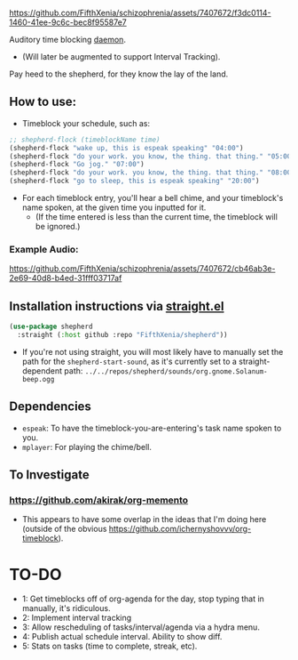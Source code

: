 #+ATTR_ORG: :width 600
[[file:.images/69cdad90ee14c3f2c970886fa52bf106.jpg]]


https://github.com/FifthXenia/schizophrenia/assets/7407672/f3dc0114-1460-41ee-9c6c-bec8f95587e7

Auditory time blocking [[https://english.stackexchange.com/questions/39266/what-is-the-difference-between-daemon-and-demon-in-a-religious-context][daemon]].
- (Will later be augmented to support Interval Tracking).

Pay heed to the shepherd, for they know the lay of the land.

** How to use:
- Timeblock your schedule, such as:
#+begin_src emacs-lisp :tangle yes
;; shepherd-flock (timeblockName time)
(shepherd-flock "wake up, this is espeak speaking" "04:00")
(shepherd-flock "do your work. you know, the thing. that thing." "05:00")
(shepherd-flock "Go jog." "07:00")
(shepherd-flock "do your work. you know, the thing. that thing." "08:00")
(shepherd-flock "go to sleep, this is espeak speaking" "20:00")
#+end_src
- For each timeblock entry, you'll hear a bell chime, and your timeblock's name spoken, at the given time you inputted for it.
  - (If the time entered is less than the current time, the timeblock will be ignored.)

*** Example Audio:

https://github.com/FifthXenia/schizophrenia/assets/7407672/cb46ab3e-2e69-40d8-b4ed-31fff03717af

** Installation instructions via [[https://github.com/radian-software/straight.el][straight.el]]

#+begin_src emacs-lisp
(use-package shepherd
  :straight (:host github :repo "FifthXenia/shepherd"))
#+end_src
- If you're not using straight, you will most likely have to manually set the path for the ~shepherd-start-sound~, as it's currently set to a straight-dependent path: ~../../repos/shepherd/sounds/org.gnome.Solanum-beep.ogg~
** Dependencies
- ~espeak~: To have the timeblock-you-are-entering's task name spoken to you.
- ~mplayer~: For playing the chime/bell.
** To Investigate
*** https://github.com/akirak/org-memento
- This appears to have some overlap in the ideas that I'm doing here (outside of the obvious https://github.com/ichernyshovvv/org-timeblock).


* TO-DO
- 1: Get timeblocks off of org-agenda for the day, stop typing that in manually, it's ridiculous.
- 2: Implement interval tracking
- 3: Allow rescheduling of tasks/interval/agenda via a hydra menu.
- 4: Publish actual schedule interval. Ability to show diff.
- 5: Stats on tasks (time to complete, streak, etc).
